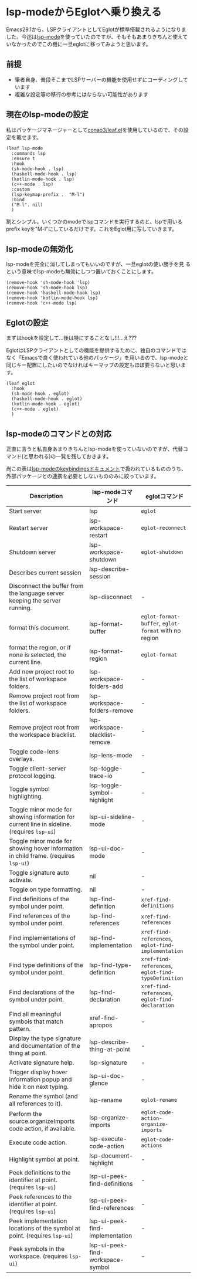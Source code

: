 * lsp-modeからEglotへ乗り換える
:PROPERTIES:
:DATE: [2023-08-16 Wed 10:18]
:TAGS: :emacs:eglot:lsp:lsp-mode:
:BLOG_POST_KIND: Knowledge
:BLOG_POST_PROGRESS: Empty
:BLOG_POST_STATUS: Normal
:END:
:LOGBOOK:
CLOCK: [2023-08-16 Wed 12:18]--[2023-08-16 Wed 13:11] =>  0:53
CLOCK: [2023-08-16 Wed 11:00]--[2023-08-16 Wed 11:47] =>  0:47
CLOCK: [2023-08-16 Wed 10:18]--[2023-08-16 Wed 10:35] =>  0:17
:END:
  
Emacs29.1から、LSPクライアントとしてEglotが標準搭載されるようになりま
した。今迄は[[https://github.com/emacs-lsp/lsp-mode/][lsp-mode]]を使っていたのですが、そもそもあまりきちんと使えて
いなかったのでこの機に一旦eglotに移ってみようと思います。

** 前提
+ 筆者自身、普段そこまでLSPサーバーの機能を使用せずにコーディングしています
+ 複雑な設定等の移行の参考にはならない可能性があります

** 現在のlsp-modeの設定
私はパッケージマネージャーとして[[https://github.com/conao3/leaf.el][conao3/leaf.el]]を使用しているので、その設定を載せます。

#+begin_src elisp
  (leaf lsp-mode
    :commands lsp
    :ensure t
    :hook
    (sh-mode-hook . lsp)
    (haskell-mode-hook . lsp)
    (kotlin-mode-hook . lsp)
    (c++-mode . lsp)
    :custom
    (lsp-keymap-prefix .  "M-l")
    :bind
    ("M-l". nil)
    )
#+end_src

割とシンプル。いくつかのmodeでlspコマンドを実行するのと、lspで用いる
prefix keyを"M-l"にしているだけです。これをEglot用に写していきます。

** lsp-modeの無効化
lsp-modeを完全に消してしまってもいいのですが、一旦eglotの使い勝手を見
るという意味でlsp-modeも無効にしつつ置いておくことにします。

#+begin_src elisp
  (remove-hook 'sh-mode-hook 'lsp)
  (remove-hook 'sh-mode-hook lsp)
  (remove-hook 'haskell-mode-hook lsp)
  (remove-hook 'kotlin-mode-hook lsp)
  (remove-hook 'c++-mode lsp)
#+end_src

** Eglotの設定

まずはhookを設定して...後は特にすることなし!!!...え???

EglotはLSPクライアントとしての機能を提供するために、独自のコマンドでは
なく「Emacsで良く使われている他のパッケージ」を用いるので、lsp-modeと
同じキー配置にしたいのでなければキーマップの設定もほぼ要らないと思いま
す。

#+begin_src elisp
  (leaf eglot
    :hook
    (sh-mode-hook . eglot)
    (haskell-mode-hook . eglot)
    (kotlin-mode-hook . eglot)
    (c++-mode . eglot)
    )
#+end_src

** lsp-modeのコマンドとの対応
正直に言うと私自身あまりきちんとlsp-modeを使っていないのですが、代替コ
マンド(と思われる)の一覧を残しておきます。

尚この表は[[https://emacs-lsp.github.io/lsp-mode/page/keybindings/][lsp-modeのkeybindingsドキュメント]]で扱われているもののうち、
外部パッケージとの連携を必要としないもののみに絞っています。

| Description                                                                                 | lsp-modeコマンド                  | eglotコマンド                                        |
|---------------------------------------------------------------------------------------------+-----------------------------------+------------------------------------------------------|
| Start server                                                                                | lsp                               | ~eglot~                                              |
| Restart server                                                                              | lsp-workspace-restart             | ~eglot-reconnect~                                    |
| Shutdown server                                                                             | lsp-workspace-shutdown            | ~eglot-shutdown~                                     |
| Describes current session                                                                   | lsp-describe-session              |                                                      |
| Disconnect the buffer from the language server keeping the server running.                  | lsp-disconnect                    | -                                                    |
| format this document.                                                                       | lsp-format-buffer                 | ~eglot-format-buffer~, ~eglot-format~ with no region |
| format the region, or if none is selected, the current line.                                | lsp-format-region                 | ~eglot-format~                                       |
| Add new project root to the list of workspace folders.                                      | lsp-workspace-folders-add         | -                                                    |
| Remove project root from the list of workspace folders.                                     | lsp-workspace-folders-remove      | -                                                    |
| Remove project root from the workspace blacklist.                                           | lsp-workspace-blacklist-remove    | -                                                    |
| Toggle code-lens overlays.                                                                  | lsp-lens-mode                     | -                                                    |
| Toggle client-server protocol logging.                                                      | lsp-toggle-trace-io               | -                                                    |
| Toggle symbol highlighting.                                                                 | lsp-toggle-symbol-highlight       | -                                                    |
| Toggle minor mode for showing information for current line in sideline. (requires =lsp-ui=) | lsp-ui-sideline-mode              | -                                                    |
| Toggle minor mode for showing hover information in child frame. (requires =lsp-ui=)         | lsp-ui-doc-mode                   | -                                                    |
| Toggle signature auto activate.                                                             | nil                               | -                                                    |
| Toggle on type formatting.                                                                  | nil                               | -                                                    |
| Find definitions of the symbol under point.                                                 | lsp-find-definition               | ~xref-find-definitions~                              |
| Find references of the symbol under point.                                                  | lsp-find-references               | ~xref-find-references~                               |
| Find implementations of the symbol under point.                                             | lsp-find-implementation           | ~xref-find-references~, ~eglot-find-implementation~  |
| Find type definitions of the symbol under point.                                            | lsp-find-type-definition          | ~xref-find-references~, ~eglot-find-typeDefinition~  |
| Find declarations of the symbol under point.                                                | lsp-find-declaration              | ~xref-find-references~, ~eglot-find-declaration~     |
| Find all meaningful symbols that match pattern.                                             | xref-find-apropos                 | -                                                    |
| Display the type signature and documentation of the thing at point.                         | lsp-describe-thing-at-point       | -                                                    |
| Activate signature help.                                                                    | lsp-signature                     | -                                                    |
| Trigger display hover information popup and hide it on next typing.                         | lsp-ui-doc-glance                 | -                                                    |
| Rename the symbol (and all references to it).                                               | lsp-rename                        | ~eglot-rename~                                       |
| Perform the source.organizeImports code action, if available.                               | lsp-organize-imports              | ~eglot-code-action-organize-imports~                 |
| Execute code action.                                                                        | lsp-execute-code-action           | ~eglot-code-actions~                                 |
| Highlight symbol at point.                                                                  | lsp-document-highlight            | -                                                    |
| Peek definitions to the identifier at point. (requires =lsp-ui=)                            | lsp-ui-peek-find-definitions      | -                                                    |
| Peek references to the identifier at point. (requires =lsp-ui=)                             | lsp-ui-peek-find-references       | -                                                    |
| Peek implementation locations of the symbol at point. (requires =lsp-ui=)                   | lsp-ui-peek-find-implementation   | -                                                    |
| Peek symbols in the workspace. (requires =lsp-ui=)                                          | lsp-ui-peek-find-workspace-symbol | -                                                    |
